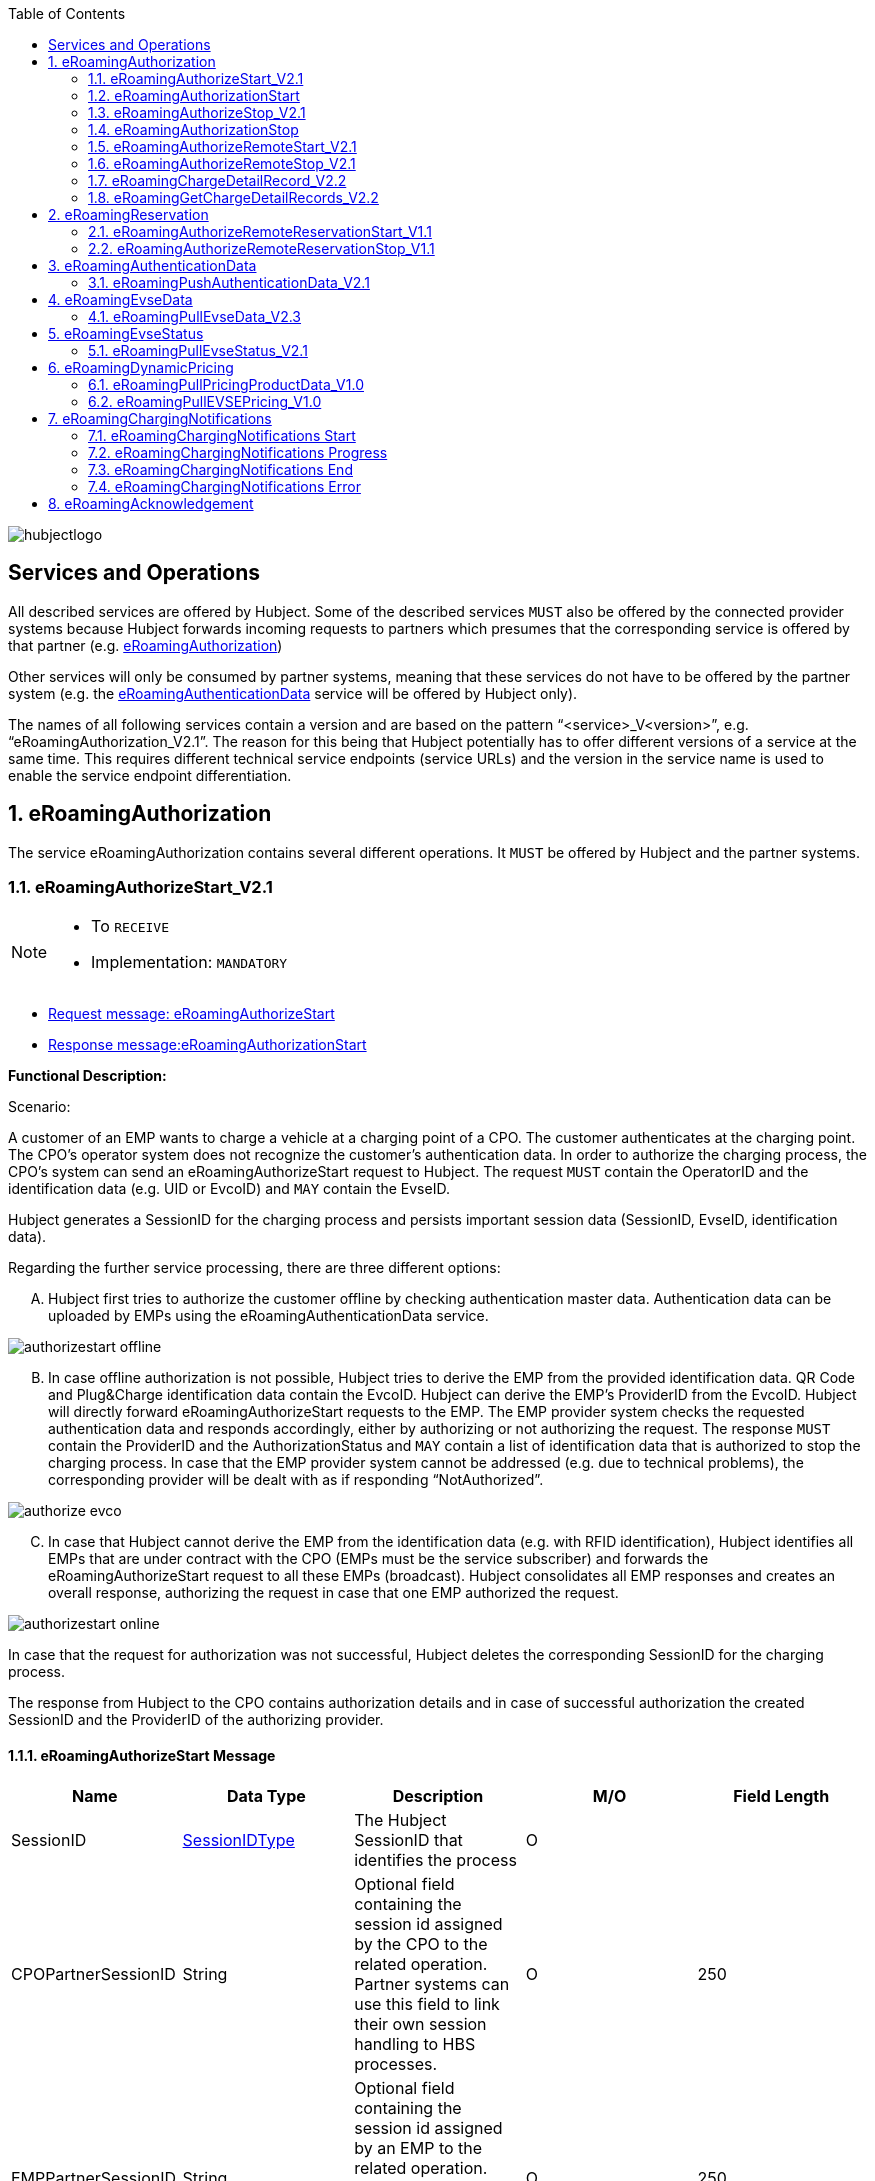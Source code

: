 :toc:

image::images/hubjectlogo.png[float="right", align="right"]

[[services_and_operations]]
== Services and Operations

All described services are offered by Hubject. Some of the described services `MUST` also be offered by the connected provider systems because Hubject forwards incoming requests to partners which presumes that the corresponding service is offered by that partner (e.g. <<eRoamingAuthorization,eRoamingAuthorization>>)

Other services will only be consumed by partner systems, meaning that these services do not have to be offered by the partner system (e.g. the <<eRoamingAuthenticationData,eRoamingAuthenticationData>> service will be offered by Hubject only).

The names of all following services contain a version and are based on the pattern “<service>_V<version>”, e.g. “eRoamingAuthorization_V2.1”. The reason for this being that Hubject potentially has to offer different versions of a service at the same time. This requires different technical service endpoints (service URLs) and the version in the service name is used to enable the service endpoint differentiation.

:numbered:

[[eRoamingAuthorization]]
== eRoamingAuthorization
The service eRoamingAuthorization contains several different operations. It `MUST` be offered by Hubject and the partner systems.

[[eRoamingAuthoizeStart]]
=== eRoamingAuthorizeStart_V2.1

[NOTE]
====
- To `RECEIVE`
- Implementation: `MANDATORY`
====

- <<eRoamingAuthorizeStartmessage,Request message: eRoamingAuthorizeStart>>
- <<eRoamingAuthorizationStartmessage,Response message:eRoamingAuthorizationStart>>

[.underline]#*Functional Description:*#

Scenario:

A customer of an EMP wants to charge a vehicle at a charging point of a CPO. The customer authenticates at the charging point. The CPO’s operator system does not recognize the customer’s authentication data. In order to authorize the charging process, the CPO’s system can send an eRoamingAuthorizeStart request to Hubject. The request `MUST` contain the OperatorID and the identification data (e.g. UID or EvcoID) and `MAY` contain the EvseID.

Hubject generates a SessionID for the charging process and persists important session data (SessionID, EvseID, identification data).

Regarding the further service processing, there are three different options:

[upperalpha]
..	Hubject first tries to authorize the customer offline by checking authentication master data. Authentication data can be uploaded by EMPs using the eRoamingAuthenticationData service.

image::images/authorizestart_offline.png[]

[upperalpha, start=2]
.. In case offline authorization is not possible, Hubject tries to derive the EMP from the provided identification data. QR Code and Plug&Charge identification data contain the EvcoID. Hubject can derive the EMP’s ProviderID from the EvcoID. Hubject will directly forward eRoamingAuthorizeStart requests to the EMP. The EMP provider system checks the requested authentication data and responds accordingly, either by authorizing or not authorizing the request. The response `MUST` contain the ProviderID and the AuthorizationStatus and `MAY` contain a list of identification data that is authorized to stop the charging process. In case that the EMP provider system cannot be addressed (e.g. due to technical problems), the corresponding provider will be dealt with as if responding “NotAuthorized”.

image::images/authorize_evco.png[]

[upperalpha, start=3]

.. In case that Hubject cannot derive the EMP from the identification data (e.g. with RFID identification), Hubject identifies all EMPs that are under contract with the CPO (EMPs must be the service subscriber) and forwards the eRoamingAuthorizeStart request to all these EMPs (broadcast). Hubject consolidates all EMP responses and creates an overall response, authorizing the request in case that one EMP authorized the request.

image::images/authorizestart_online.png[]

In case that the request for authorization was not successful, Hubject deletes the corresponding SessionID for the charging process.

The response from Hubject to the CPO contains authorization details and in case of successful authorization the created SessionID and the ProviderID of the authorizing provider.

[[eRoamingAuthorizeStartmessage]]
==== eRoamingAuthorizeStart Message

[%header,format=dsv, cols=5]
|========================
Name: Data Type: Description: M/O: Field Length
SessionID: <<03_EMP_Data_Types.adoc#SessionIDType,SessionIDType>>:The Hubject SessionID that identifies the process:O:
CPOPartnerSessionID:String:Optional field containing the session id assigned by the CPO to the related operation. Partner systems can use this field to link their own session handling to HBS processes.:O:250
EMPPartnerSessionID:String:Optional field containing the session id assigned by an EMP to the related operation. Partner systems can use this field to link their own session handling to HBS processes.:O:250
OperatorID:<<03_EMP_Data_Types.adoc#OperatorIDType,OperatorIDType>>:The OperatorID is defined by Hubject and is used to identify the CPO.:M:
EvseID:<<03_EMP_Data_Types.adoc#EvseIDType,EvseIDType>>:The ID that identifies the charging spot.:O:
Identification:<<03_EMP_Data_Types.adoc#IdentificationType,IdentificationType>>:Authentication data used to authorize the user or car.:M:
PartnerProductID:<<03_EMP_Data_Types.adoc#ProductIDType,ProductIDType>>:A pricing product name (for identifying a tariff) that must be unique:O:
|========================

 Best Practices:
 - The EVSE ID is optional for this message which is e.g. defined after the RFID authorization at a charge point. If the Evse ID can be provided, we recommend the CPO to include the EVSE ID in this message; it will help for support matters.
 - If an authorization process could not successfully be executed, please set an error code by refering to the error code list mentioned in the OICP document.

[[eRoamingAuthorizationStart]]
=== eRoamingAuthorizationStart
[NOTE]
====
- To `SEND`
- Implementation: `MANDATORY`
====

eRoamingAuthorizationStart is a message that authorizes a user to charge a car.

NOTE: This message describes the response which has to be sent in response to the eRoamingAuthorizeStart and is only mandatory for online EMPs.

[[eRoamingAuthorizationStartmessage]]
==== eRoamingAuthorizationStart Message

[%header,format=dsv, cols=5]
|========================
Name: Data Type: Description: M/O: Field Length
SessionID: <<03_EMP_Data_Types.adoc#SessionIDType,SessionIDType>>:The Hubject SessionID that identifies the process:O:
CPOPartnerSessionID:String:Optional field containing the session id assigned by the CPO to the related operation. Partner systems can use this field to link their own session handling to HBS processes.:O:250
EMPPartnerSessionID:String:Optional field containing the session id assigned by an EMP to the related operation. Partner systems can use this field to link their own session handling to HBS processes.:O:250
ProviderID:<<03_EMP_Data_Types.adoc#ProviderIDType,ProviderIDType>>:The ProviderID is defined by Hubject and is used to identify the EMP. In case of a positive authorization this field will be filled.:O:
AuthorizationStatus:<<03_EMP_Data_Types.adoc#AuthorizationStatusType,AuthorizationStatusType>>:Information specifying whether the user is authorized to charge or not.:M:
StatusCode:<<03_EMP_Data_Types.adoc#StatusCodeType,StatusCodeType>>:Structured status details. Can be used to specify the reason for a failed authorization:M:
AuthorizationStopIdentifications:List <<03_EMP_Data_Types.adoc#IdentificationType,IdentificationType>>:A list of Identification data that is authorized to stop the charging process.:O:
|========================

[[eRoamingAuthorizeStop]]
=== eRoamingAuthorizeStop_V2.1

[NOTE]
====
- To `RECEIVE`
- Implementation: `OPTIONAL`
====

- Request message:<<eRoamingAuthorizeStopmessage, eRoamingAuthorizeStop>>
- Response message:<<eRoamingAuthorizationStopmessage, eRoamingAuthorizationStop>>

image::images/authorizestop.png[]

eRoamingAuthorizeStop basically works in a similar way to the operation eRoamingAuthorizeStart. The request is
sent in order to authorize the stopping of a charging process. The request `MUST` contain the SessionID that was
created by Hubject after the initial eRoamingAuthorizeStart request. In most cases, Hubject can derive the EMP
that authorized the charging process from the SessionID and can directly and offline authorize the request or
forward the request for stopping to the EMP. In case the charging session was originally authorized offline by the
HBS, the session `MUST` only be stopped with the same medium, which was used for starting the session

[[eRoamingAuthorizeStopmessage]]
==== eRoamingAuthorizeStop Message

eRoamingAuthorizeStop is a message to request an authorization for stopping a charging process.

[%header,format=dsv, cols=5]
|========================
Name: Data Type: Description: M/O: Field Length
SessionID: <<03_EMP_Data_Types.adoc#SessionIDType,SessionIDType>>:The Hubject SessionID that identifies the process:M:
CPOPartnerSessionID:String:Optional field containing the session id assigned by the CPO to the related operation. Partner systems can use this field to link their own session handling to HBS processes.:O:250
EMPPartnerSessionID:String:Optional field containing the session id assigned by an EMP to the related operation. Partner systems can use this field to link their own session handling to HBS processes.:O:250
OperatorID:<<03_EMP_Data_Types.adoc#OperatorIDType,OperatorIDType>>:The OperatorID is defined by Hubject and is used to identify the CPO.:M:
EvseID:<<03_EMP_Data_Types.adoc#EvseIDType,EvseIDType>>:The ID that identifies the charging spot.:O:
Identification:<<03_EMP_Data_Types.adoc#IdentificationType,IdentificationType>>:Authentication data used to authorize the user or car.:M:
|========================

[[eRoamingAuthorizationStop]]
=== eRoamingAuthorizationStop

eRoamingAuthorizeStop is a message to request an authorization for stopping a charging process.

NOTE: This message describes the response which has to be sent in return to the eRoamingAuthorizeStop request and is only mandatory for online EMPs.

[[eRoamingAuthorizationStopmessage]]
==== eRoamingAuthorizationStop Message
<<06_EMP_Code_Snippets.adoc#eRoamingAuthorizationStop,eRoamingAuthorizationStop Code Snippet>>

[%header,format=dsv, cols=5]
|========================
Name: Data Type: Description: M/O: Field Length
SessionID: <<03_EMP_Data_Types.adoc#SessionIDType,SessionIDType>>:The Hubject SessionID that identifies the process:O:
CPOPartnerSessionID:String:Optional field containing the session id assigned by the CPO to the related operation. Partner systems can use this field to link their own session handling to HBS processes.:O:250
EMPPartnerSessionID:String:Optional field containing the session id assigned by an EMP to the related operation. Partner systems can use this field to link their own session handling to HBS processes.:O:250
ProviderID:<<03_EMP_Data_Types.adoc#ProviderIDType,ProviderIDType>>:The ProviderID is defined by Hubject and is used to identify the EMP. In case of a positive authorization this field will be filled.:O:
AuthorizationStatus:<<03_EMP_Data_Types.adoc#AuthorizationStatusType,AuthorizationStatusType>>:Information specifying whether the user is authorized to charge or not.:M:
StatusCode:<<03_EMP_Data_Types.adoc#StatusCodeType,StatusCodeType>>:Structured status details. Can be used to specify the reason for a failed authorization:M:
|========================

[[eRoamingAuthorizeRemoteStart]]
=== eRoamingAuthorizeRemoteStart_V2.1

[NOTE]
====
- To `SEND`
- Implementation: `MANDATORY`
====

NOTE: This operation is used by EMPs in order to remotely start a charging process

The service that is offered by Hubject in order to allow customers to directly start a charging process via mobile app.

- Request message:<<eRoamingAuthorizeRemoteStartmessage, eRoamingAuthorizeRemoteStart>>
- Response message:<<eRoamingAcknowledgement, eRoamingAcknowledgement>>

image::images/remotestart.png[]

*Functional description:*

*Scenario:*

A customer of an EMP wants to charge a vehicle at a charging station of a CPO. The customer informs his EMP of his intention,
e.g. via mobile phone or smart phone application. The EMP’s provider system can then initiate a charging
process at the CPO’s charging station by sending an eRoamingAuthorizeRemoteStart request to Hubject. The request MUST contain the ProviderID and the EvseID.

Hubject will derive the CPO’s OperatorID from the EvseID.

Hubject will check whether there is a valid contract between the two partners for the service (EMP must be the subscriber).
If so, Hubject continues with checking the charging point compatibility.
In case that the CPO has uploaded at least one charging point data record, Hubject will check whether the requested EvseID is
among the uploaded data. If not, Hubject will respond with the status code 603 “Unknown EvseID”.
If yes, Hubject will check whether the charging spot’s property “IsHubjectCompatible” is set “true”.
If the property is false, Hubject will respond with the status code 604 “EvseID is not Hubject compatible”.

In case that the requested EvseID is compatible or the CPO has not uploaded any EVSE records at all,
Hubject generates a SessionID for the following process and forwards the request (including the SessionID) to the CPO.
The CPO `MUST` return an eRoamingAcknowledgement message that `MUST` contain the result indicating whether the charging process will be started and that `MAY`
contain a status code for further information.

In case that the CPO’s system cannot be addressed (e.g. due to technical problems), Hubject will return to the requestor a “false” result and a message
indicating the connection error.

[[eRoamingAuthorizeRemoteStartmessage]]
==== eRoamingAuthorizeRemoteStart Message

[%header,format=dsv, cols=5]
|========================
Name: Data Type: Description: M/O: Field Length
SessionID: <<03_EMP_Data_Types.adoc#SessionIDType,SessionIDType>>:The Hubject SessionID that identifies the process:O:
CPOPartnerSessionID:String:Optional field containing the session id assigned by the CPO to the related operation. Partner systems can use this field to link their own session handling to HBS processes.:O:250
EMPPartnerSessionID:String:Optional field containing the session id assigned by an EMP to the related operation. Partner systems can use this field to link their own session handling to HBS processes.:O:250
ProviderID:<<03_EMP_Data_Types.adoc#ProviderIDType,ProviderIDType>>:The ProviderID is defined by Hubject and is used to identify the EMP.:M:
EvseID:<<03_EMP_Data_Types.adoc#EvseIDType,EvseIDType>>:The ID that identifies the charging spot.:M:
Identification:<<03_EMP_Data_Types.adoc#IdentificationType,IdentificationType>>:Authentication data used to authorize the user or car.:M:
PartnerProductID:<<03_EMP_Data_Types.adoc#ProductIDType,ProductIDType>>:A pricing product name (for identifying a tariff) that must be unique:O:
|========================

[[eRoamingAuthroizeRemoteStop]]
=== eRoamingAuthorizeRemoteStop_V2.1

[NOTE]
====
- To `SEND`
- Implementation: `MANDATORY`
====
- Request message: <<eRoamingAuthorizeRemoteStopmessage,eRoamingAuthorizeRemoteStop>>
- Response message: <<eRoamingAcknowledgement,eRoamingAcknowledgement>>

image::images/remotestop.png[stop,800]

eRoamingAuthorizeRemoteStop basically works in the same way as eRoamingAuthorizeRemoteStart.

The only difference is that this request is sent in order to initiate the stopping of a charging process. The request `MUST` contain the SessionID that was created by Hubject after the initial eRoamingAuthorizeRemoteStart request.

[[eRoamingAuthorizeRemoteStopmessage]]
==== eRoamingAuthorizeRemoteStop Message

eRoamingAuthorizeRemoteStop is a message to request an authorization for stopping a charging process.

[%header,format=dsv, cols=5]
|========================
Name: Data Type: Description: M/O: Field Length
SessionID: <<03_EMP_Data_Types.adoc#SessionIDType,SessionIDType>>:The Hubject SessionID that identifies the process:M:
CPOPartnerSessionID:String:Optional field containing the session id assigned by the CPO to the related operation. Partner systems can use this field to link their own session handling to HBS processes.:O:250
EMPPartnerSessionID:String:Optional field containing the session id assigned by an EMP to the related operation. Partner systems can use this field to link their own session handling to HBS processes.:O:250
ProviderID:<<03_EMP_Data_Types.adoc#ProviderIDType,ProviderIDType>>:The ProviderID is defined by Hubject and is used to identify the EMP.:M:
EvseID:<<03_EMP_Data_Types.adoc#EvseIDType,EvseIDType>>:The ID that identifies the charging spot.:M:
|========================

[[eRoamingChargeDetailRecord]]
=== eRoamingChargeDetailRecord_V2.2

[NOTE]
====
- To `RECEIVE`
- Implementation: `MANDATORY`
====
- Request Message: <<eRoamingChargeDetailRecordmessage,eRoamingChargeDetailRecord>>
- Response Message: <<eRoamingAcknowledgement,eRoamingAcknowledgement>>

image::images/cdr.png[cdr,800,align="center"]

Functional description:

Scenario:

A customer of an EMP has charged a vehicle at a charging station of a CPO. The charging process was started with an eRoamingAuthorizeStart or an eRoamingAuthorizeRemoteStart operation. The process may have been stopped with an eRoamingAuthorizeStop or an eRoamingAuthorizeRemoteStop operation. A preceding stop request is not a necessary precondition for the processing of an eRoamingChargeDetailRecord request. The CPO’s provider system MUST send an eRoamingChargeDetailRecord (CDR) after the end of the charging process in order to inform the EMP of the charging session data (e.g. meter values and consumed energy) and further charging process details.

NOTE: The CPO `MUST` provide the same SessionID that was assigned to the corresponding charging process. Based on this information Hubject will be able to assign the session data to the correct process.

Hubject will identify the receiving EMP and will forward the CDR to the corresponding EMP. The EMP `MUST` return an eRoamingAcknowledgement message that `MUST` contain the result indicating whether the session data was received successfully and that `MAY` contain a status code for further information.

Hubject will accept only one CDR per SessionID.

In addition to forwarding the CDR to the EMP, Hubject also stores the CDR. In case that the recipient provider’s system cannot be addressed (e.g. due to technical problems), Hubject will nevertheless return to the requestor a positive result provided that storing the CDR was successful.

[[eRoamingChargeDetailRecordmessage]]
==== eRoamingChargeDetailRecord Message
eRoamingChargeDetailRecord is a message containing charging process details (such as meter values, etc.).

IMPORTANT: This message is only mandatory for online EMPs.
[%header,format=dsv, cols=5]
|========================
Name: Data Type: Description: M/O: Field Length
SessionID: <<03_EMP_Data_Types.adoc#SessionIDType,SessionIDType>>:The Hubject SessionID that identifies the process:M:
CPOPartnerSessionID:String:Optional field containing the session id assigned by the CPO to the related operation. Partner systems can use this field to link their own session handling to HBS processes.:O:250
EMPPartnerSessionID:String:Optional field containing the session id assigned by an EMP to the related operation. Partner systems can use this field to link their own session handling to HBS processes.:O:250
PartnerProductID:<<03_EMP_Data_Types.adoc#ProductIDType,ProductIDType>>:A pricing product name (for identifying a tariff) that must be unique:O:
EvseID:<<03_EMP_Data_Types.adoc#EvseIDType,EvseIDType>>:The ID that identifies the charging spot.:M:
Identification:<<03_EMP_Data_Types.adoc#IdentificationType,IdentificationType>>:Authentication data used to authorize the user or car.:M:
ChargingStart:Date/Time:The date and time at which the charging process started.:M:
ChargingEnd:Date/Time:The date and time at which the charging process stopped.:M:
SessionStart:Date/Time:The date and time at which the session started, e.g. swipe of RFID or cable connected.:M:
SessionEnd:Date/Time:The date and time at which the session ended. E. g. Swipe of RFID or Cable disconnected.:M:
MeterValueStart:Decimal (,3):The starting meter value in kWh.:O:
MeterValueEnd:Decimal (,3):The ending meter value in kWh.:O:
MeterValueInBetween:List Meter Value (Decimal (,3)):List of meter values that may have been taken in between (kWh).:O:
ConsumedEnergy:Decimal (,3):The difference between MeterValueEnd and MeterValueStart in kWh.:M:
SignedMeteringValues:List <<03_EMP_Data_Types.adoc#SignedMeteringValuesType,SignedMeteringValuesType>>:Metering Signature basically contains all metering signature values (these values should be in Transparency software format) for different status of charging session for eg start, end or progress. In total you can provide maximum 10 metering signature values:O:
CalibrationLawVerificationInfo:<<03_EMP_Data_Types.adoc#CalibrationLawVerificationType,CalibrationLawVerificationType>>:This field provides additional information which could help directly or indirectly to verify the signed metering value by using respective Transparency Software:O:
HubOperatorID:<<03_EMP_Data_Types.adoc#OperatorIDType,OperatorIDType>>:Hub operator:O:
HubProviderID:<<03_EMP_Data_Types.adoc#ProviderIDType,ProviderIDType>>:Hub provider:O:
|========================

[[eRoamingGetChargeDetailRecords]]
=== eRoamingGetChargeDetailRecords_V2.2
[NOTE]
====
- To `SEND`
- Implementation: EMP Online `OPTIONAL`, EMP Offline `MANDATORY`
====
- Request Message: <<eRoamingGetChargeDetailRecordsmessage,eRoamingGetChargeDetailRecord>>
- Response Message: <<eRoamingChargeDetailRecordmessage,eRoamingChargeDetailRecords>>

image::images/getcdr.png[,600,align="center"]

The operation allows EMPs to download CDRs that have been sent to Hubject by partner CPOs. This means if for example Hubject
was unable to forward a CDR from a CPO to an EMP due to technical problems in the EMP’s backend,
the EMP will still have the option of obtaining these CDRs. The EMP `MUST` specify a date range in the request.
Hubject will return a list of all CDRs received by the HBS within the specified date range for the requesting EMP
(i.e. all CDRs within the date range where the corresponding charging process was authorized by the EMP or authorized by Hubject based on the EMP’s authentication data.

Hubject does not check whether a requested CDR has already been provided to the requesting EMP in the past.

*Pagination:*

Starting from OICP 2.3, eRoaminGetChargeDetailRecords uses pagination. This is an implementation that EMPs `MUST` use in order to divide the amount of ChargeDetailRecords contained in the response of the pull request.

The parameters of the pagination are given at the end of the end point: `...?page=0&size=20` where `page` indicates the number of the page for the response and `size` the amount of records to be provided in the response.

*Example*:

Using OICP 2.3 GetChargeDetailRecords endpoint for PROD environment:

https://service.hubject.com/api/oicp/cdrmgmt/v22/providers/{providerID}/get-charge-detail-records-request?page=0&size=1500

In the previous request we are telling to provide page *0* with *1500* records in it.

IMPORTANT: The default number of records provided in the response are *20* elements and the maximum number of records possible to obtain per page are *2000*.

[[eRoamingGetChargeDetailRecordsmessage]]
==== eRoamingGetChargeDetailRecords Message
eRoamingGetChargeDetailRecords is a message to request a list of charge detail records.

IMPORTANT: This message is only mandatory for offline EMPs.

[%header,format=dsv, cols=4]
|========================
Name: Data Type: Description: M/O
ProviderID: <<03_EMP_Data_Types.adoc#ProviderIDType,ProviderIDType>>:The ProviderID is defined by Hubject and is used to identify the EMP.:M
From:Date/Time:Start of the requested time range.:M
To:Date/Time:End of the requested time range.:M
SessionID:List <<03_EMP_Data_Types.adoc#SessionIDType,SessionIDType>>:The Hubject SessionID that identifies the process:O
OperatorID:<<03_EMP_Data_Types.adoc#OperatorIDType,OperatorIDType>>:The OperatorID is defined by Hubject and is used to identify the CPO.:O
CDRForwarded:Boolean:Indicates if the CDR was successfuly forwarded to the EMP or not.:O
|========================

[[eRoamingReservation]]
== eRoamingReservation

The service eRoamingReservation contains two operations.
It `MUST` be offered by Hubject and `MAY` be offered by CPO partner systems. The Service `MUST` be enabled by Hubject for the CPO. If the charging station offers reservation services, the CPO can provide this information in the field <<03_EMP_Data_Types.adoc#ValueAddedServiceType,ValueAddedServices>>.

[[eRoamingAuthorizeRemoteReservationStart]]
=== eRoamingAuthorizeRemoteReservationStart_V1.1

[NOTE]
====
- To `SEND`
- Implementation: `OPTIONAL`
====

NOTE: This operation is used by EMPs in order to remotely reserve a charging point.

- Request message: <<eRoamingAuthorizeRemoteReservationStartmessage,eRoamingAuthorizeRemoteReservationStart>>
- Response message: <<eRoamingAcknowledgement,eRoamingAcknowledgement>>

image::images/remotereservationstart.png[]

[.underline]#*Functional Description:*#

Scenario:


A customer of an EMP wants to reserve a charging point of a CPO for a later charging process. The customer informs his EMP of his intention, e.g. via mobile phone or smart phone application. The EMP’s provider system can then initiate a reservation of the CPO’s charging point by sending an eRoamingAuthorizeRemoteReservationStart request to Hubject. The request `MUST` contain the ProviderID and the EvseID. The demanded reservation product can be specified using the field PartnerProductID.

Hubject will derive the CPO’s OperatorID from the EvseID.

Hubject will check whether there is a valid contract between the two partners for the service Reservation (EMP must be the subscriber). If so, Hubject continues with checking the charging point compatibility. In case that the CPO has uploaded at least one charging point data record, Hubject will check whether the requested EvseID is among the uploaded data. If not, Hubject will respond with the status code 603 “Unknown EvseID”. If yes, Hubject will check whether the charging spot’s property “IsHubjectCompatible” is set “true”. If the property is false, Hubject will respond with the status code 604 “EvseID is not Hubject compatible”.

In case that the requested EvseID is compatible or the CPO has not uploaded any EVSE records at all, Hubject generates a SessionID for the reservation process and forwards the request (including the SessionID) to the CPO. The CPO `MUST` return an eRoamingAcknowledgement message that `MUST` contain the result indicating whether the reservation was successful and that `MAY` contain a status code for further information.

In case that the CPO’s system cannot be addressed (e.g. due to technical problems), Hubject will return to the requestor a “false” result and a message indicating the connection error.

[[eRoamingAuthorizeRemoteReservationStartmessage]]
==== eRoamingAuthorizeRemoteReservationStart Message

eRoamingAuthorizeRemoteReservationStart is a message to request a reservation of a charging spot.

[%header,format=dsv, cols=5]
|========================
Name: Data Type: Description: M/O: Field Length
SessionID: <<03_EMP_Data_Types.adoc#SessionIDType,SessionIDType>>:The Hubject SessionID that identifies the process:O:
CPOPartnerSessionID:String:Optional field containing the session id assigned by the CPO to the related operation. Partner systems can use this field to link their own session handling to HBS processes.:O:250
EMPPartnerSessionID:String:Optional field containing the session id assigned by an EMP to the related operation. Partner systems can use this field to link their own session handling to HBS processes.:O:250
ProviderID:<<03_EMP_Data_Types.adoc#ProviderIDType,ProviderIDType>>:The ProviderID is defined by Hubject and is used to identify the EMP.:M:
EvseID:<<03_EMP_Data_Types.adoc#EvseIDType,EvseIDType>>:The ID that identifies the charging spot.:M:
Identification:<<03_EMP_Data_Types.adoc#IdentificationType,IdentificationType>>:Authentication data used to authorize the user or car.:M:
PartnerProductID:<<03_EMP_Data_Types.adoc#ProductIDType,ProductIDType>>:A pricing product name (for identifying a tariff) that must be unique:O:
Duration:Integer:Duration of reservation in minutes:O:2
|========================

[[eRoamingAuthorizeRemoteReservationStop]]
=== eRoamingAuthorizeRemoteReservationStop_V1.1

[NOTE]
====
- To `SEND`
- Implementation: `OPTIONAL`
====

- Request message: <<eRoamingAuthorizeRemoteReservationStopmessage,eRoamingAuthorizeRemoteReservationStop>>
- Response message: <<eRoamingAcknowledgement,eRoamingAcknowledgement>>

image::images/remotereservationstop.png[]

eRoamingAuthorizeRemoteReservationStop basically works in the same way as eRoamingAuthorizeRemoteReservationStart.

The only difference is that this request is sent in order to end the reservation of a charging spot. The request `MUST` contain the SessionID that was created by Hubject after the initial eRoamingAuthorizeRemoteReservationStart request. After the eRoamingAuthorizeRemoteReservationStop the CPO `MUST` provide a CDR.

[[eRoamingAuthorizeRemoteReservationStopmessage]]
==== eRoamingAuthorizeRemoteReservationStopmessage

eRoamingAuthorizeRemoteReservationStop is a message to request the end of a reservation of a charging spot.

[%header,format=dsv, cols=5]
|========================
Name: Data Type: Description: M/O: Field Length
SessionID: <<03_EMP_Data_Types.adoc#SessionIDType,SessionIDType>>:The Hubject SessionID that identifies the process:M:
CPOPartnerSessionID:String:Optional field containing the session id assigned by the CPO to the related operation. Partner systems can use this field to link their own session handling to HBS processes.:O:250
EMPPartnerSessionID:String:Optional field containing the session id assigned by an EMP to the related operation. Partner systems can use this field to link their own session handling to HBS processes.:O:250
ProviderID:<<03_EMP_Data_Types.adoc#ProviderIDType,ProviderIDType>>:The ProviderID is defined by Hubject and is used to identify the EMP.:M:
EvseID:<<03_EMP_Data_Types.adoc#EvseIDType,EvseIDType>>:The ID that identifies the charging spot.:M:
|========================

[[eRoamingAuthenticationData]]
== eRoamingAuthenticationData


This service is only offered by Hubject.

In addition to the online authorization service that requests customer authentication data on demand from the connected partner systems, Hubject offers the possibility to upload authentication data.

If an EMP uploads their data to Hubject, Hubject can authorize requests from other partners (e.g. CPOs) without having to forward the request to the EMP. The eRoamingPushAuthenticationData operation gives EMPs the possibility to upload (push) authentication data to the HBS.

Furthermore, Hub EMPs may also push authentication data of sub-EMPs. Hubject does not distinguish between authentication records of hub providers and their related sub providers.

[[eRoamingPushAuthenticationData]]
=== eRoamingPushAuthenticationData_V2.1
[NOTE]
====
- To `SEND`
- Implementation: `MANDATORY`
====
- Request message: <<eRoamingPushAuthenticationDatamessage,eRoamingPushAuthenticationData>>
- Response message: <<eRoamingAcknowledgement,eRoamingAcknowledgement>>

image::images/pushauthentificationdata.png[]

When an EMP sends an eRoamingPushAuthenticationData request,
Hubject checks whether there is a valid contract between Hubject and the EMP for the service type (Hubject must be the subscriber).
If so, the operation allows uploading authentication data to Hubject. Furthermore, it is possible to update authentication data that has been pushed with
an earlier operation request. How Hubject handles the transferred data MUST be defined in the request field “ActionType”, which offers four options (see below).

The authentication data to be inserted or updated `MUST` be provided with the “ProviderAuthenticationData” field, which consists of “AuthenticationDataRecord”
structures. Hubject keeps a history of all updated and changed data records. Every successful push operation – irrespective of the performed action – leads to a
new version of currently valid data records. Furthermore, each operation is logged with the current timestamp.
Thus, Hubject can reconstruct the status of authentication data for every point in time in the past.

*Action types:*

* *fullLoad:* The EMP uploads the full set of current authentication data. Hubject does not compare the new data to old (earlier pushed) data. It keeps a history of old data records and handles the newly provided data as valid.
In order to allow an easy deletion of all records, it is possible to perform a fullLoad with an empty list of records.

* *insert:*  The EMP adds further authentication data records to the current set of data. Hubject verifies that the provided data records do not already exist in the currently valid data status. If so, the transaction will be aborted, no data will be inserted, and the request will be answered with an error message. Error details will be provided with the “AdditionalInfo” field.
* *update:*  The EMP updates data records of the current set of data. Hubject verifies that the provided data records do exist in the currently valid data status. If not, the transaction will be aborted, no data will be updated, and the request will be answered with an error message.
* *delete:*  The EMP deletes data records of the current set of data.

*PIN security:*

The authentication data records that are uploaded to Hubject contain one of the defined identification types. The identification type “QRCodeIdentificationType”
contains – besides an “EvcoID” field – a “PIN” field or a “HashedPIN” field (only one of the two options must be provided).
For security reasons, Hubject generally does not store PINs in clear text, but always as encrypted hash values.
When uploading authentication data to Hubject, the EMPs can directly provide hashed PIN values (using the field “HashedPIN”).
In case that the PINs are provided in clear text (field “PIN”), Hubject will generate a hash value for every PIN and will store only the hashes.
Hubject by default generates a hash using Bcrypt as a hashing function.

In case that an EMP provides already hashed PINs, he `MUST` also specify the corresponding hash generation algorithm so that Hubject can reproduce the hash generation when processing a request for authorization. For this reason, the “HashedPIN” field contains detailed information concerning the hash function and the hash salt value (for salted hash functions) that must be used for hash generation.

*EVCO consistency:*

EvcoIDs contain the ID of the corresponding EMP. With every data upload operation Hubject checks whether the given EMP’s ProviderID (or Sub-ProviderIDs if necessary) matches every given EvcoID. If not, Hubject refuses the data upload and responds with the status code 019.

NOTE: The eRoamingPushAuthenticationData operation `MUST` always be used sequentially.

[[eRoamingPushAuthenticationDatamessage]]
==== eRoamingPushAuthenticationData Message
eRoamingPushAuthenticationData is a message that is sent in order to upload authentication data to Hubject.

NOTE: This message is only for EMPs onboarded to the Hubject platform as offline EMPs.

[%header]
|====
|Name| Data Type| Description| M/O
|ActionType|
One of the following:

- fullLoad

- update

- insert

- delete

|Describes the action that has to be performed by Hubject with the provided data.|M
|ProviderAuthenticationData| <<03_EMP_Data_Types.adoc#ProviderAuthenticationDataType,ProviderAuthenticationDataType>>||M
|====


[[eRoamingEvseData]]
== eRoamingEvseData

Hubject offers the possibility to upload and download charging spot (EVSE) data and, thus, to exchange data between different partners.

See <<04_Appendix.adoc#BusinessProcessDiagrameRoamingeEVSEData, Appendix>>  for a detailed business process diagram regarding the EVSE data service.

The eRoamingPullEVSEData gives the EMPs the possibility to download (pull) EVSE data from partner operators via Hubject.
Hub CPOs may also push EVSE data of sub operators. Hubject does not distinguish between EVSE records of hub operators and related sub operators.

[[eRoamingPullEvseData]]
=== eRoamingPullEvseData_V2.3

[NOTE]
====
- To `SEND`
- Implementation: `MANDATORY`
====
- <<eRoamingPullEVSEDatamessage,Request message: eRoamingPullEVSEData>>
- <<eRoamingEVSEDatamessage,Response message: eRoamingEVSEData>>

image::images/pullevsedata.png[]

When an EMP sends an eRoamingPullEVSEData request, Hubject checks whether there is a valid contract between Hubject and the EMP for the service type (EMP must be the subscriber). If so, the operation allows downloading EVSEData from Hubject. When an EMP sends an eRoamingPullEVSEData request, Hubject identifies all currently valid EVSEData records of all operators.

For every EVSE data record Hubject identifies the timestamp of the last update, which has been performed on the record. The timestamp is returned with the attribute “lastUpdate”.

*Delta pull:*

As mentioned above, the operation by default returns all currently valid EVSE data records. However, the requesting EMP has the possibility to download only the changes (delta) compared to a certain time in the past. In order to do so, the EMP `MUST` provide the optional date/time field “LastCall”, indicating his last EVSE pull request. In case that Hubject receives the LastCall parameter, Hubject compares the EVSE records from the time of the last call with the currently valid records. As a result, Hubject assigns the attribute “deltaType” (possible values: insert, update, delete) to every response <<03_EMP_Data_Types.adoc#PullEvseDataRecordType,EVSE data record>> indicating whether the particular record has been inserted, updated or deleted in the meantime. EVSE data records that have not changed will not be part of the response.

NOTE: The delta pull option cannot be combined with radial search, because in some cases this could lead to data inconsistency on the EMP’s side. This is why the API only allows the provision of either the attribute “SearchCenter” or “LastCall”.

*Pagination:*

Starting from OICP 2.3, eRoamingPullEvseData uses pagination. This is an implementation that EMPs `MUST` use in order to divide the amount of EvseDataRecords contained in the response of the pull request.

The parameters of the pagination are given at the end of the end point: `...?page=0&size=20` where `page` indicates the number of the page for the response and `size` the amount of records to be provided in the response.

IMPORTANT:  *The default number of records provided in the eRoamingEvseData response is 20 elements.*


[[eRoamingPullEVSEDatamessage]]
==== eRoamingPullEVSEData Message
eRoamingPullEVSEData is a message that is sent in order to request the download of EVSE data of operators stored on the Hubject system.

[%header]
|====
|	Name	|	Data Type	|	Description	|	M/O
|	ProviderID	|	<<03_EMP_Data_Types.adoc#ProviderIDType,ProviderIDType>>	|	Identifies the provider	|	M
|	SearchCenter	|	<<03_EMP_Data_Types.adoc#SearchCenterType,SearchCenterType>>	|	"The data can be restricted using search parameters that are provided in this field.

Cannot be combined with “LastCall”."	|	O
|	LastCall	|	Date/Time	|	"In case that this field is set, Hubject does not return the currently valid set of EVSE data but the changes compared to the status of EVSE data at the time of the last call.
Cannot be combined with “SearchCenter”, “CountryCodes”, and “OperatorIDs”. "	|	O
|	GeoCoordinatesRe sponseFormat	|	<<03_EMP_Data_Types.adoc#GeoCoordinatesResponseFormatType,GeoCoordinatesResponseFormatType>>	|	Defines the format of geo coordinates that shall be provided with the response.	|	M
|	CountryCodes	|	List <<03_EMP_Data_Types.adoc#CountryCodeType,CountryCodeType>>	|	"A list of countries whose EVSE’s a provider wants to retrieve.
Cannot be combined with “LastCall”."	|	O
|	OperatorIds	|	List <<03_EMP_Data_Types.adoc#OperatorIDType,OperatorIDType>>	|	"A list of Operator Ids in ISO or DIN standard to download only EVSE’s of one or more operators.
Cannot be combined with “LastCall”."	|	O
|	AuthenticationModes	|	List <<03_EMP_Data_Types.adoc#AuthenticationModeType,AuthenticationModeType>>	|	 A list of Authentication Modes to start a charging process	|	O
|	Accessibility	|	List <<03_EMP_Data_Types.adoc#AccessibilityType,AccessibilityType>>	|	A list of accessibility of the charging point	|	O
|	CalibrationLawDataAvailability	|	List <<03_EMP_Data_Types.adoc#CalibrationLawDataAvailabilityType,CalibrationLawDataAvailabilityType>>	|	A list of how caliration law data is provided by the charging point	|	O
|	RenewableEnergy	|	Boolean	|	Select the charging stations use Renewable energy or not	|	O
|	IsHubjectCompatible	|	Boolean	|	Select if the charging station is Hubject Compatible	|	O
|	IsOpen24Hours	|	Boolean	|	Select the charging stations that are open 24 hours.	|	O
|====

TIP: We recommend to send a daily request

[[eRoamingEVSEDatamessage]]
==== eRoamingEVSEData Message

eRoamingEVSEData is sent in response to eRoamingPullEVSEData requests.

NOTE: This message describes the response which has to be received as response to the eRoamingPullEVSEData request


[%header]
|====
|	Name	|	Data Type	|	Description	|	M/O
|	content	|	List <<03_EMP_Data_Types.adoc#PullEvseDataRecordType,PullEvseDataRecordType>>	|	A list of EVSE data blocks that are each assigned to a certain operator.	|	M
|number|Integer|Number of the page|M
|size|Integer|Size of records requested per page|M
|totalElements|Integer|Number of total charging stations available from the request|M
|last|Boolean|Indicates if the current page is the last page|M
|totalPages|Integer|Number of total pages available for the request |M
|first|Boolean|indicates if the current page is the first page |M
|numberOfElements|Integer|Number of records in the page|M
|StatusCode	|	<<03_EMP_Data_Types.adoc#StatusCodeType,StatusCodeType>>	|	This can be used e.g. for failure messages or further information regarding the result.	|	M
|====

[[eRoamingEvseStatus]]
== eRoamingEvseStatus

Hubject offers the possibility to upload and download dynamic charging spot (EVSE) status information and thus to exchange the data between different partners.

The eRoamingEVSEStatus service offers two operations:

. eRoamingPushEVSEStatus in order to give CPOs the possibility to upload (push) EVSEStatus data
. eRoamingPullEVSEStatus in order to give EMPs the possibility to download (pull) EVSE status data from partner operators via Hubject.

Hub CPOs may also push EVSE status records of sub operators. Hubject does not distinguish between EVSEStatus records of hub operators and related sub operators.

[[eRoamingPullEvseStatus]]
=== eRoamingPullEvseStatus_V2.1

[NOTE]
====
- To `SEND`
- Implementation: `MANDATORY`
====
- <<eRoamingPullEVSEStatusmessage,Request message: eRoamingPullEVSEStatus>>
- <<eRoamingEVSEStatusmessage,Response message: eRoamingEVSEStatus>>

image::images/pullevsestatus.png[]

When an EMP sends an eRoamingPullEVSEStatus request, Hubject checks whether there is a valid contract between Hubject and the EMP for the service
type (EMP must be the subscriber). If so, the operation allows downloading EVSE status data from Hubject.
When an EMP sends an eRoamingPullEVSEStatus request, Hubject identifies all currently valid EVSE status records of all operators.

Hubject groups all resulting EVSE status records according to the related CPO.
The response structure contains an “EvseStatuses” node that envelopes an “OperatorEVSEStatus”
node for every CPO with currently valid and accessible status data records.

[[eRoamingPullEVSEStatusmessage]]
==== eRoamingPullEVSEStatus Message

eRoamingPullEVSEStatus is a message that is sent in order to request the download of EVSE status data stored on the Hubject system

[%header]
|====
|	Name	|	Data Type	|	Description	|	M/O
|	ProviderID	|	<<03_EMP_Data_Types.adoc#ProviderIDType,ProviderIDType>>	|	Identifies the provider	|	M
|	SearchCenter	|	<<03_EMP_Data_Types.adoc#SearchCenterType,SearchCenterType>>	|	The data can be restricted using search parameters, which are provided in this field.	|	O
|	EVSEStatus	|	<<03_EMP_Data_Types.adoc#EvseStatusType,EVSEStatusType>>	|	Status of the EVSE	|	O
|====

[TIP]
====
- In case not all but a specific EVSE status is needed, Hubject offers the service <<eRoamingPullEVSEStatusByIDmessage,eRoamingPullEVSEStatusByID>> and <<eRoamingPullEVSEStatusByOperatorIDmessage,eRoamingPullEVSEStatusByOperatorID>>.
- We recommend a to send the request with a frequency from 1 to 5 minutes.
====

[[eRoamingPullEVSEStatusByIDmessage]]
==== eRoamingPullEVSEStatusByID Message
eRoamingPullEVSEStatusByID is a message that is sent in order to request the EVSE status data for specific EVSE IDs.

[%header]
|====
|	Name	|	Data Type	|	Description	|	M/O
|	ProviderID	|	<<03_EMP_Data_Types.adoc#ProviderIDType,ProviderIDType>>	|	Identifies the provider	|	M
|	EvseID	|	List <<03_EMP_Data_Types.adoc#EvseIDType,EvseIDType>>	|	The list MUST not contain more than 100 EvseIDs 	|	M
|====

[[eRoamingPullEVSEStatusByOperatorIDmessage]]
==== eRoamingPullEVSEStatusByOperatorID Message

eRoamingPullEVSEStatusByOperatorID is a message that is sent in order to request the EVSE status data for specific OperatorsIDs (i.e. CPO(s) specific EVSE status data).

[%header]
|====
|	Name	|	Data Type	|	Description	|	M/O
|	ProviderID	|	<<03_EMP_Data_Types.adoc#ProviderIDType,ProviderIDType>>	|	Identifies the provider	|	M
|	OperatorID	|	List <<03_EMP_Data_Types.adoc#OperatorIDType,OperatorIDType>>	|	A list of Operator Ids in ISO or DIN standard to download only EVSE’s of one or more operators	|	M
|====

[[eRoamingEVSEStatusmessage]]
==== eRoamingEVSEStatus Message

eRoamingEVSEStatus is sent in response to eRoamingPullEVSEStatus or eRoamingPullEVSEStatusByOperatorID requests.

NOTE: This message describes the response which will be received as response to the eRoamingPullEVSEStatus or eRoamingPullEVSEStatusByOperatorID request.

[%header]
|====
|	Name	|	Data Type	|	Description	|	M/O
|	EvseStatuses	|	<<03_EMP_Data_Types.adoc#EvseStatusByOperatorIDResponseType,EvseStatusByOperatorIDResponseType>>	|	A list of EVSE status blocks that are each assigned to a certain operator.	|	M 0...n
|	StatusCode	|	<<03_EMP_Data_Types.adoc#StatusCodeType,StatusCodeType>>	|	This can be used e.g. for failure messages or further information regarding the result.	|	O
|====

[[eRoamingEVSEStatusByIDmessage]]
==== eRoamingEVSEStatusByID Message

eRoamingEVSEStatusByID is sent in response to eRoamingPullEVSEStatusByID requests.

NOTE: This message describes the response which will be received as response to the eRoamingPullEVSEStatusByID request.

[%header]
|====
|	Name	|	Data Type	|	Description	|	M/O
|	EVSEStatusRecords	|	<<03_EMP_Data_Types.adoc#EvseStatusByIDResponseType,EvseStatusByIDResponseType>>	|	A list of the requested EVSE status.	|	M 0...n
|	StatusCode	|	<<03_EMP_Data_Types.adoc#StatusCodeType,StatusCodeType>>	|	This can be used e.g. for failure messages or further information regarding the result.	|	O
|====


[[eRoamingDynamicPricing]]
== eRoamingDynamicPricing

Since OICP 2.2, HBS  offers the possibility to flexibly or dynamically price Authorization services. The service mainly enables pushing (upload) and pulling (download) of pricing data to and from the HBS through webservice requests and/or downloads/uploads in the Hubject portal.

Flexible pricing enables CPOs to offer differentiated pricing (in multiple currencies) of charging processes at their charging stations. The differentiation of prices can be done along relevant dimensions such as charging facility characteristics (e.g. maximum charging power), EVSE location and time. OICP 2.2 and OICP 2.3 offers the possibility to exchange this flexible price differentiation over webservice communication between CPOs and EMPs.

In addition to the above flexible pricing capability, OICP 2.2 and OICP 2.3 enables more frequent and near real-time update and exchange of pricing information between CPOs and EMPs. This is achieved whereby a CPO continuously pushes valid prices to the HBS for specific EMPs to pull these prices.

With OICP 2.2 and OICP 2.3 , the HBS offers an extensive breadth of technical capabilities for flexible and dynamic pricing of charging services for CPOs. Please refer to the supplementary document https://support.hubject.com/hc/en-us/categories/360000238177-Flexible-Dynamic-Pricing[“Dynamic Pricing - Functional Guide for Service Implementation”] for more details and a holistic view (technical and business perspectives) of how to best capitalize on the capabilities offered by the eRoamingDynamicPricing service.

The eRoamingDynamicPricing service offers four operations, namely the:

. eRoamingPushPricingProductData operation which gives CPOs the possibility to upload (push) pricing product information. Pricing products refer to the different tariffs offered by a CPO based on the differentiation dimensions mentioned above.
. eRoamingPushEVSEPricing operation which gives CPOs the possibility to assign their various pricing products to individual EVSEs and thereby upload (push) location/EVSE-specific pricing data.
. eRoamingPullPricingProductData operation which gives EMPs the possibility to download (pull) pricing product information uploaded by a CPO for the respective EMP.
. eRoamingPullEVSEPricing operation which gives EMPs the possibility to download (pull) location/EVSE-specific pricing data uploaded by CPOs for the respective EMP.

[[eRoamingPullPricingProductData]]
=== eRoamingPullPricingProductData_V1.0
[NOTE]
====
- To `SEND`
- Implementation: `OPTIONAL`
====
- <<eRoamingPullPricingProductDatamessage,Request message: eRoamingPullPricingProductData>>
- <<eRoamingPricingProductDatamessage,Response message: eRoamingPricingProductData>>

When an EMP sends an eRoamingPullPricingProductData request, Hubject checks whether there is a valid flexible/dynamic pricing business contract
(for the service type Authorization) between the EMP and the CPOs whose OperatorIDs are sent in the request.
If so, the operation allows the download of pricing product data pushed to the HBS by these CPOs for the requesting EMP.
When this request is received from an EMP, currently valid pricing products data available in the HBS for the requesting EMP (and pushed by CPOs whose OperatorIDs are supplied in the request) are grouped by OperatorID and sent in response to the request.

The operation also allows the use of the LastCall filter. When the LastCall filter is used, only pricing product data changes that have taken place after the date/time value provided in the “LastCall" field of the request are sent to the EMP.

[[eRoamingPullPricingProductDatamessage]]
==== eRoamingPullPricingProductData Message

eRoamingPullPricingProductData is a message that is sent in order to request the download of pricing data available in the HBS for an EMP.

[%header]
|====
|	Name	|	Data Type	|	Description	|	M/O
|	LastCall	|	Date/Time|	In case that this field is set, Hubject does not return the entire set of currently valid pricing products data but just the changes that have taken places since the last call date/time value.|O
|	OperatorIDs	|	<<03_EMP_Data_Types.adoc#OperatorIDType,OperatorIDType>>	|	A list of Operator Ids in ISO or DIN standard to download pricing data pushed by one or more operators.	|	M
|====

[[eRoamingPricingProductDatamessage]]
==== eRoamingPricingProductData Message

eRoamingPricingProductData is sent in response to eRoamingPullPricingProductData requests.

NOTE: This message describes the response which has to be sent in reply to the eRoamingPullPricingProductData request.

[%header]
|====
|	Name	|	Data Type	|	Description	|	M/O
|	OperatorPricingProducts	|	List <<03_EMP_Data_Types.adoc#PricingProductDataType,PricingProductDataType>>|List of pricing products offered by operators for a specific provider	|M
|	StatusCode	|	<<03_EMP_Data_Types.adoc#StatusCodeType,StatusCodeType>>	| This can be used e.g. for failure messages or further information regarding the result.|	O
|====

[[eRoamingPullEVSEPricing]]
=== eRoamingPullEVSEPricing_V1.0

[NOTE]
====
- To `SEND`
- Implementation: `OPTIONAL`
====
- <<eRoamingPullEVSEPricingmessage,Request message: eRoamingPullEVSEPricing>>
- <<eRoamingEVSEPricingmessage,Response message: eRoamingEVSEPricing>>

When an EMP sends an eRoamingPullPricingProductData request, Hubject checks whether there is a valid flexible/dynamic pricing business contract
(for the service type Authorization) between the EMP and the CPOs whose OperatorIDs are sent in the request.
If so, the operation allows the download of EVSE pricing data pushed to the HBS by these CPOs for the requesting EMP.
When this request is received from an EMP, currently valid EVSE pricing data available in the HBS for the requesting
EMP are grouped by OperatorID and sent in response to the request.

The operation also allows the use of the LastCall filter. When the LastCall filter is used, only EVSE pricing data changes that have taken
place after the date/time value provided in the “LastCall" field of the request are sent to the EMP.

[[eRoamingPullEVSEPricingmessage]]
==== eRoamingPullEVSEPricing Message

eRoamingPullEVSEPricing is a message that is sent in order to request the download of (i.e.pull) location/EVSE-specific pricing data uploaded by CPOs for the requesting EMP.

[%header]
|====
|	Name	|	Data Type	|	Description	|	M/O
|	ProviderID	|<<03_EMP_Data_Types.adoc#ProviderIDType,ProviderIDType >>|Identifies the provider requesting the data pull |M
|	LastCall	|	Date/Time|	In case that this field is set, Hubject does not return the entire set of currently valid pricing products data but just the changes that have taken places since the last call date/time value.|O
|	OperatorIDs	|	<<03_EMP_Data_Types.adoc#OperatorIDType,OperatorIDType>>	|	A list of Operator Ids in ISO or DIN standard to download pricing data pushed by one or more operators.	|	M
|====

[[eRoamingEVSEPricingmessage]]
==== eRoamingEVSEPricing Message
eRoamingEVSEPricing is sent by the HBS in response to eRoamingPullEVSEPricing requests.

NOTE: This message describes the response which has to be sent in reply to the eRoamingPullEVSEPricing request.

[%header]
|====
|	Name	|	Data Type	|	Description	|	M/O
|	OperatorEVSEPricing	|	List <<03_EMP_Data_Types.adoc#OperatorEVSEPricingType,OperatorEVSEPricingType>>|A list of EVSE pricing data blocks for specific operators |M
|	StatusCode	|	<<03_EMP_Data_Types.adoc#StatusCodeType,StatusCodeType>>	| This can be used e.g. for failure messages or further information regarding the result.|	O
|====

[[eRoamingChargingNotifications]]
== eRoamingChargingNotifications
[NOTE]
====
- To `RECEIVE`
- Implementation: `OPTIONAL`
====

- <<eRoamingChargingNotificationsstart,Request message: eRoamingChargingNotifications>>
- <<eRoamingAcknowledgement,Response message: eRoamingAcknowledgement>>

image::images/chargingnotifications.png[]

The ChargingNotification feature enables CPOs to notify EMPs about the end of charge

The ChargingNotification feature basically increases the transparency between CPO - EMP - End Consumer to the level of each charging session.

This feature enables CPO to send various notifications during a single Charging Session. These notifications give the details like

. When the charging session has started. The CPO can send ChargingNotification of type “Start” to Hubject containing information like ChargingStart, MeterStartValue, EVSEID etc.
. Consumed Energy values during the charging process or duration of successful charging process that has lapsed. The CPO can send ChargingNotification of type “Progress” to Hubject containing information like ChargingStart, EventOccurred, ChargingDuration, ConsumedEnergyProgress, EVSEID etc. The frequency between two progress notifications for one charging session should be at least 5 minutes.
. When the charging session has ended (because no energy is transmitted anymore). The CPO can send a ChargingNotification of type “End” to Hubject containing information such as ChargingEnd, ConsumedEnergy, EVSEID etc.
. Error occurred before charging starts or during charging process or abrupt changing end. The CPO can send a ChargingNotification of type “Error” to Hubject containing information such as ErrorClass, ErrorAdditionalInfo, EVSEID etc.

Hubject will forward Start, Progress, End and Error notification requests to the EMP. The EMP responds with an eRoamingAcknowledgement. This acknowledgement is then being forwarded to the CPO.

This feature should cover all the notifications that could happen between Session Start and Session End in future. Each bit of information increases transparency to the customer of EMP.

[[eRoamingChargingNotificationsstart]]
=== eRoamingChargingNotifications Start

A customer of EMP Authorizes the charging session at particular charging station (via any means for eg RFID card, Mobile etc). The charging session is authorized by Hubject / CPO system. The authorization of charging process and plugging the cable in EV does not guarantee that energy flow into the Vehicle is initiated. It is really important for for EMP and its end consumer to know if the charging has started.

The CPO’s backend system MAY send a ChargingNotification of type “Start” after the CPO considers the charging of an EV is started (since energy flow have started) in order to inform the EMP that the actual charging (the energy flow) of the vehicle has started.

[[eRoamingChargingNotificationsstartmessage]]
==== eRoamingChargingNotifications Start Message

The ChargingNotification of type “Start” is a message that contains information about the charging start of a session (e.g. ChargingStart).

[%header]
|=====
|Name| Data Type| Description| M/O| Field Length
|Type|<<03_EMP_Data_Types.adoc#ChargingNotificationType,ChargingNotificationType>>|The type of ChargingNotification. For this case only the notification type “Start” can be chosen.|M|
|SessionID |<<03_EMP_Data_Types.adoc#SessionIDType,SessionIDType>>|The Hubject SessionID that identifies the process. |M|
|CPOPartnerSessionID|String|Optional field containing the session ID assigned by the CPO to the related operation.

Partner systems can use this field to link their own session handling to HBS processes.
|O|250
|EMPPartnerSessionID| String|Optional field containing the session ID assigned by an EMP to the related operation.

Partner systems can use this field to link their own session handling to HBS processes.|O|250
|Identification|<<03_EMP_Data_Types.adoc#IdentificationType,IdentificationType>>|Authentication data|O|
|EvseID|<<03_EMP_Data_Types.adoc#EvseIDType,EvseIDType>>|The ID that identifies the charging spot.|M|
|ChargingStart |Date/Time |The date and time at which the charging process started.|M|
|SessionStart  |Date/Time|The date and time at which the session started, e.g. swipe of RFID or cable connected.|O|
|MeterValueStart   |Decimal (,3)|The starting meter value in kWh.|O|
|OperatorID|<<03_EMP_Data_Types.adoc#OperatorIDType,OperatorIDType>>|The OperatorID is used to identify the CPO.|O|
|PartnerProductID|<<03_EMP_Data_Types.adoc#ProductIDType,ProductIDType>>|A pricing product name (for identifying a tariff) that must be unique|O|
|=====

[[eRoamingChargingNotificationsprogress]]
=== eRoamingChargingNotifications Progress

A customer of EMP has started the charging session. Just like as that of regular gasoline stations customer would like to know either how much charging Duration have passed or how much energy is consumed by the EV so far. This information will help Customer to decide if he/she wants to stop the charging session as per their affordability or journey planning.

The CPO’s backend system MAY send a ChargingNotification of type “Progess” after the CPO gets the charging energy or time information from EVSEID. This is required in order to inform the EMP that the progress energy or charging duration for a particular charging session.

[[eRoamingChargingNotificationsprogressmessage]]
==== eRoamingChargingNotifications Progress Message

The ChargingNotification of type “Progress” is a message that contains information about the charging Duration or energy consumed during charging process (e.g. EventOccurred, ChargingDuration, ConsumedEnergyProgress).

[%header]
|=====
|Name| Data Type| Description| M/O| Field Length
|Type|<<03_EMP_Data_Types.adoc#ChargingNotificationType,ChargingNotificationType>>|The type of ChargingNotification. For this case only the notification type “Progress” can be chosen.|M|
|SessionID |<<03_EMP_Data_Types.adoc#SessionIDType,SessionIDType>>|The Hubject SessionID that identifies the process. |M|
|CPOPartnerSessionID|String|Optional field containing the session ID assigned by the CPO to the related operation.

Partner systems can use this field to link their own session handling to HBS processes.
|O|250
|EMPPartnerSessionID| String|Optional field containing the session ID assigned by an EMP to the related operation.

Partner systems can use this field to link their own session handling to HBS processes.|O|250
|Identification|<<03_EMP_Data_Types.adoc#IdentificationType,IdentificationType>>|Authentication data|O|
|EvseID|<<03_EMP_Data_Types.adoc#EvseIDType,EvseIDType>>|The ID that identifies the charging spot.|M|
|ChargingStart |Date/Time |The date and time at which the charging process started.|M|
|EventOccurred|Date/Time|The date and time at which the charging progress parameters are captured.|M|
|ChargingDuration|Integer|Charging Duration = EventOccurred - Charging Duration. It is a time in millisecond.

Either ChargingDuration or ConsumedEnergyProgress should be provided. Both can also be provided with each progress notification.|O/M|
|SessionStart  |Date/Time|The date and time at which the session started, e.g. swipe of RFID or cable connected.|O|
|ConsumedEnergyProgress|Decimal (,3)|This is consumed energy when from Start of charging process till the charging progress notification generated (EventOccurred)

Either ChargingDuration or ConsumedEnergyProgress should be provided. Both can also be provided with each progress notification.|O|
|MeterValueStart   |Decimal (,3)|The starting meter value in kWh.|O|
|MeterValueInBetween|List (MeterValue (Decimal (,3)))|List of meter values that may have been taken in between (kWh).|O|
|OperatorID|<<03_EMP_Data_Types.adoc#OperatorIDType,OperatorIDType>>|The OperatorID is used to identify the CPO.|O|
|PartnerProductID|<<03_EMP_Data_Types.adoc#ProductIDType,ProductIDType>>|A pricing product name (for identifying a tariff) that must be unique|O|
|=====

[[eRoamingChargingNotificationsend]]
=== eRoamingChargingNotifications End

A customer of an EMP has fully charged a vehicle at a charging station of a CPO. The charging process was started with an eRoamingAuthorizeStart or an eRoamingAuthorizeRemoteStart operation. The energy flow has ended, but the process has not yet been stopped and the vehicle is blocking the charging station.

The CPO’s backend system MAY send a ChargingNotification of type “End” after the CPO considers the charging of an EV concluded (because no energy is transmitted anymore) in order to inform the EMP that the actual charging (the energy flow) of the vehicle has stopped. The charging process has not yet been stopped by the customer and the session is still active.

[[eRoamingChargingNotificationsendmessage]]
==== eRoamingChargingNotifications End Message

The ChargingNotification of type “End” is a message that contains information about the charging end of a session (e.g. ConsumedEnergy, ChargingEnd).

[%header]
|=====
|Name| Data Type| Description| M/O| Field Length
|Type|<<03_EMP_Data_Types.adoc#ChargingNotificationType,ChargingNotificationType>>|The type of ChargingNotification. For this case only the notification type “End” can be chosen.|M|
|SessionID |<<03_EMP_Data_Types.adoc#SessionIDType,SessionIDType>>|The Hubject SessionID that identifies the process. |M|
|CPOPartnerSessionID|String|Optional field containing the session ID assigned by the CPO to the related operation.

Partner systems can use this field to link their own session handling to HBS processes.
|O|250
|EMPPartnerSessionID| String|Optional field containing the session ID assigned by an EMP to the related operation.

Partner systems can use this field to link their own session handling to HBS processes.|O|250
|Identification|<<03_EMP_Data_Types.adoc#IdentificationType,IdentificationType>>|Authentication data|O|
|EvseID|<<03_EMP_Data_Types.adoc#EvseIDType,EvseIDType>>|The ID that identifies the charging spot.|M|
|ChargingStart |Date/Time |The date and time at which the charging process started.|O|
|ChargingEnd |Date/Time |The date and time at which the charging process stopped.|M|
|SessionStart  |Date/Time|The date and time at which the session started, e.g. swipe of RFID or cable connected.|O|
|SessionEnd  |Date/Time|The date and time at which the session ended, e.g. swipe of RFID or cable disconnected.|O|
|ConsumedEnergy|Decimal(,3)|The difference between MeterValueEnd and MeterValueStart in kWh.|O|
|MeterValueStart   |Decimal (,3)|The starting meter value in kWh.|O|
|MeterValueEnd|Decimal (,3)|The ending meter value in kWh.|O|
|MeterValueInBetween|List (MeterValue (Decimal (,3)))|List of meter values that may have been taken in between (kWh).|O|
|OperatorID|<<03_EMP_Data_Types.adoc#OperatorIDType,OperatorIDType>>|The OperatorID is used to identify the CPO.|O|
|PartnerProductID|<<03_EMP_Data_Types.adoc#ProductIDType,ProductIDType>>|A pricing product name (for identifying a tariff) that must be unique|O|
|PenaltyTimeStart|Date/Time|The date and time at which the penalty time start after the grace period.|O|
|=====

[[eRoamingChargingNotificationsError]]
=== eRoamingChargingNotifications Error

A customer of EMP Authorizes the charging session at particular charging station (via any means for eg REFID card, Mobile etc). Due to some errors sometime, it is possible that charging does not start or charging process is abruptly stopped or fluctuations in the charging process. It is really important for Customer as well as EMP to know what exactly is happening at the charging process. This notification eventually helps EMPs well informed about the problem occurred with the charging process. This information can be easily passed onto Customer so that he/she can take appropriate action.

The CPO’s backend system `MAY` send a ChargingNotification of type “Error” after the CPO gets an information about the error at the charging station. The CPO can transmit one of the ErrorClass defined by Hubject along with the additional information which elaborated the Error. The customer has to take one of the three action EV needs to be charged at some different station, Cables is properly attached or the error is for information only no action required by customer.

[[eRoamingChargingNotificationserrormessage]]
==== eRoamingChargingNotifications Error Message

The ChargingNotification of type “Error” is a message that contains information about the charging end of a session (e.g. ErrorClass, ErrorAdditionalInfo).

[%header]
|=====
|Name| Data Type| Description| M/O| Field Length
|Type|<<03_EMP_Data_Types.adoc#ChargingNotificationType,ChargingNotificationType>>|The type of ChargingNotification. For this case only the notification type “Error” can be chosen.|M|
|SessionID |<<03_EMP_Data_Types.adoc#SessionIDType,SessionIDType>>|The Hubject SessionID that identifies the process. |M|
|CPOPartnerSessionID|String|Optional field containing the session ID assigned by the CPO to the related operation.

Partner systems can use this field to link their own session handling to HBS processes.
|O|250
|EMPPartnerSessionID| String|Optional field containing the session ID assigned by an EMP to the related operation.

Partner systems can use this field to link their own session handling to HBS processes.|O|250
|Identification|<<03_EMP_Data_Types.adoc#IdentificationType,IdentificationType>>|Authentication data|O|
|EvseID|<<03_EMP_Data_Types.adoc#EvseIDType,EvseIDType>>|The ID that identifies the charging spot.|M|
|ErrorType |<<03_EMP_Data_Types.adoc#ErrorClassType,ErrorClassType>>|The error code can be chosen from the list|M|
|ErrorAdditionalInfo|String|The CPO can put in the additional information about the error|O|250
|=====


[[eRoamingAcknowledgement]]
== eRoamingAcknowledgement

[NOTE]
====
- To `SEND` and `RECEIVE`
- Implementation: `MANDATORY`
====

The acknowledgement is a message that is sent in response to several requests.

[%header]
|=====
|Name| Data Type| Description| M/O| Field Length
|Result | Boolean| If result is true, the message was
received and the respective
operation was performed
successfully.

If result is false, the message was
received and the respective
operation was not performed
successfully.|M|
|StatusCode|<<03_EMP_Data_Types.adoc#StatusCodeType,StatusCodeType>>|Structured status
details.

This can be used e.g. for failure
messages or further information
regarding the result.|M|
|SessionID| <<03_EMP_Data_Types.adoc#SessionIDType,SessionIDType>>|Represents the service process. In some cases the current SessionID is returned to the service requestor in this field|O|
|CPOPartnerSessionID|String|Optional field containing the session id assigned by the CPO to the related operation.|O|250
|EMPPartnerSessionID|String|Optional field containing the session id assigned by an EMP to the related operation.|O|250
|=====

